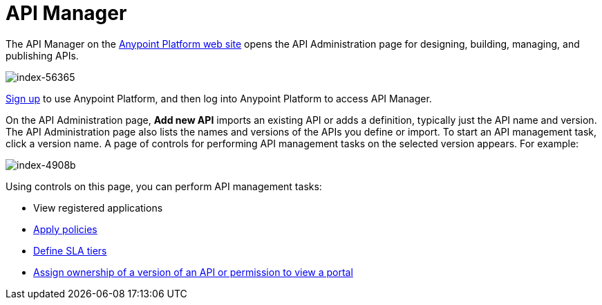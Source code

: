 = API Manager
:keywords: api, manager, raml, adminis

The API Manager on the link:https://anypoint.mulesoft.com/home/#/[Anypoint Platform web site] opens the API Administration page for designing, building, managing, and publishing APIs.

image::index-56365.png[index-56365]

link:https://anypoint.mulesoft.com/apiplatform[Sign up] to use Anypoint Platform, and then log into Anypoint Platform to access API Manager.

On the API Administration page, *Add new API* imports an existing API or adds a definition, typically just the API name and version. The API Administration page also lists the names and versions of the APIs you define or import. To start an API management task, click a version name. A page of controls for performing API management tasks on the selected version appears. For example:

image::index-4908b.png[index-4908b]

Using controls on this page, you can perform API management tasks:

* View registered applications
* link:/anypoint-platform-for-apis/applying-runtime-policies[Apply policies]
* link://anypoint-platform-for-apis/defining-sla-tiers[Define SLA tiers]
* link:/anypoint-platform-for-apis/managing-users-and-roles-in-the-anypoint-platform#granting-permissions-from-the-api-version-details-page[Assign ownership of a version of an API or permission to view a portal]
